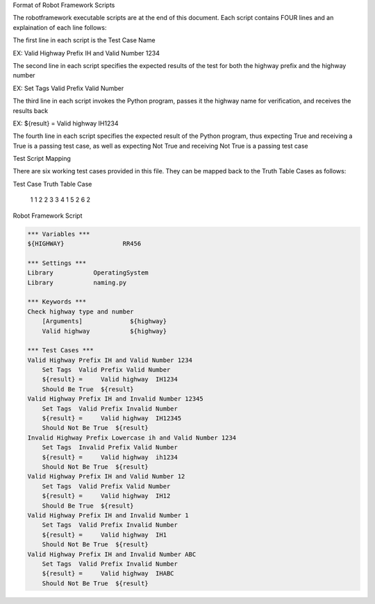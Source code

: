 Format of Robot Framework Scripts

The robotframework executable scripts are at the end of this document.  Each script contains FOUR lines and an explaination of each line follows:

The first line in each script is the Test Case Name

EX:  Valid Highway Prefix IH and Valid Number 1234

The second line in each script specifies the expected results of the test for both the highway prefix and the highway number

EX:  Set Tags  Valid Prefix Valid Number

The third line in each script invokes the Python program, passes it the highway name for verification, and receives the results back

EX:  ${result} =     Valid highway  IH1234

The fourth line in each script specifies the expected result of the Python program, thus expecting True and receiving a True is a passing test case, as well as expecting Not True and receiving Not True is a passing test case

Test Script Mapping

There are six working test cases provided in this file.  They can be mapped back to the Truth Table Cases as follows:

Test Case		Truth Table Case

    1                  1
    2                  2
    3                  3
    4                  1
    5                  2
    6                  2
   


Robot Framework Script

.. code:: robotframework

    *** Variables ***
    ${HIGHWAY}                RR456

    *** Settings ***
    Library           OperatingSystem
    Library           naming.py

    *** Keywords ***
    Check highway type and number
        [Arguments]             ${highway}
        Valid highway           ${highway}
    
    *** Test Cases ***
    Valid Highway Prefix IH and Valid Number 1234
        Set Tags  Valid Prefix Valid Number
        ${result} =     Valid highway  IH1234    
        Should Be True  ${result}
    Valid Highway Prefix IH and Invalid Number 12345
        Set Tags  Valid Prefix Invalid Number
        ${result} =     Valid highway  IH12345    
        Should Not Be True  ${result}
    Invalid Highway Prefix Lowercase ih and Valid Number 1234
        Set Tags  Invalid Prefix Valid Number
        ${result} =     Valid highway  ih1234    
        Should Not Be True  ${result}    
    Valid Highway Prefix IH and Valid Number 12
        Set Tags  Valid Prefix Valid Number
        ${result} =     Valid highway  IH12    
        Should Be True  ${result}   
    Valid Highway Prefix IH and Invalid Number 1
        Set Tags  Valid Prefix Invalid Number
        ${result} =     Valid highway  IH1    
        Should Not Be True  ${result}
    Valid Highway Prefix IH and Invalid Number ABC
        Set Tags  Valid Prefix Invalid Number
        ${result} =     Valid highway  IHABC    
        Should Not Be True  ${result}
   
   
    
    
